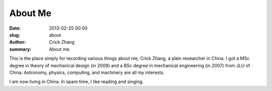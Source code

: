 About Me
########

:date: 2013-02-25 00:00
:slug: about
:author: Crick Zhang
:summary: About me.

This is the place simply for recording various things about me, Crick Zhang,
a plain researcher in China. I got a MSc degree in theory of mechanical
design (in 2009) and a BSc degree in mechanical engineering (in 2007) from
JLU of China. Astronomy, physics, computing, and machinery are all my interests.

I am now living in China. In spare time, I like reading and singing.
